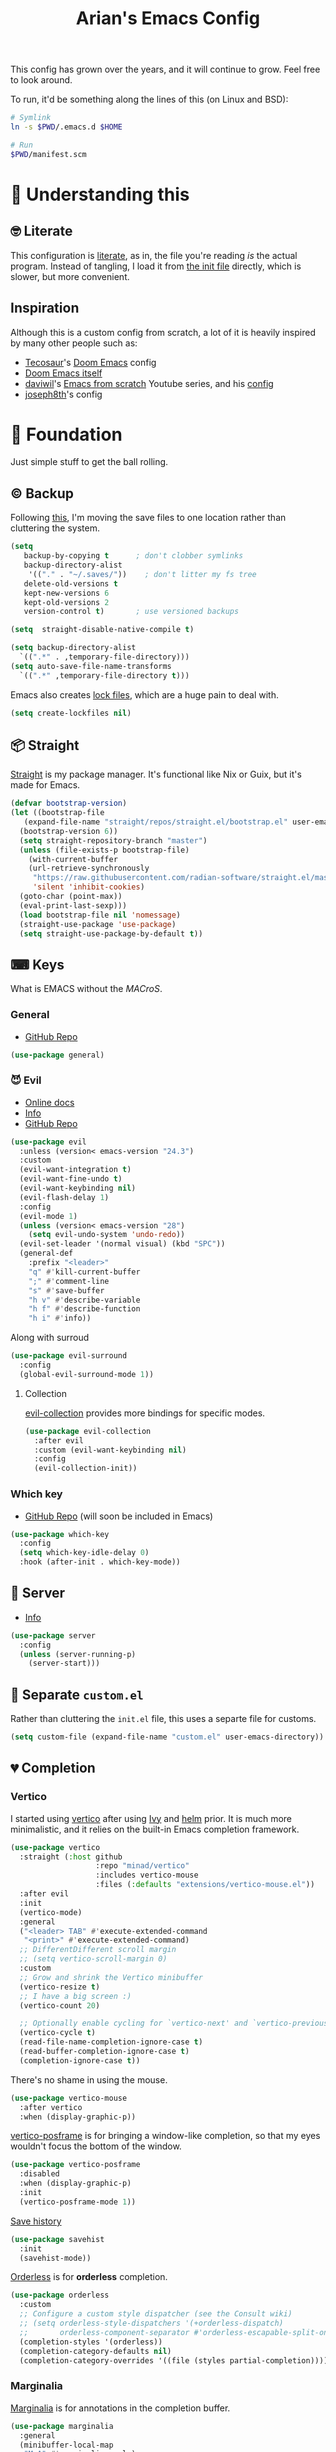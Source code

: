 #+title: Arian's Emacs Config
#+property: header-args :results silent
#+startup: fold

This config has grown over the years, and it will continue to
grow. Feel free to look around.

To run, it'd be something along the lines of this (on Linux and BSD):
#+begin_src bash
  # Symlink
  ln -s $PWD/.emacs.d $HOME

  # Run
  $PWD/manifest.scm
#+end_src


* 🤔 Understanding this
** 🤓 Literate
This configuration is [[https://en.wikipedia.org/wiki/Literate_programming][literate]], as in, the file you're reading /is/ the
actual program. Instead of tangling, I load it from [[./.emacs.d/init.el][the init file]]
directly, which is slower, but more convenient.

** Inspiration
Although this is a custom config from scratch, a lot of it is heavily
inspired by many other people such as:
- [[https://github.com/tecosaur/emacs-config][Tecosaur]]'s [[https://github.com/hlissner/doom-emacs][Doom Emacs]] config
- [[https://github.com/hlissner/doom-emacs][Doom Emacs itself]]
- [[https://github.com/daviwil][daviwil]]'s [[https://www.youtube.com/playlist?list=PLEoMzSkcN8oPH1au7H6B7bBJ4ZO7BXjSZ][Emacs from scratch]] Youtube series, and his [[https://github.com/daviwil/dotfiles][config]] 
- [[https://github.com/joseph8th/literatemacs][joseph8th]]'s config
  
* 🧱 Foundation
Just simple stuff to get the ball rolling.
** © Backup
Following [[https://www.emacswiki.org/emacs/BackupDirectory][this]], I'm moving the save files to one location rather than
cluttering the system.
#+begin_src emacs-lisp
  (setq
     backup-by-copying t      ; don't clobber symlinks
     backup-directory-alist
      '(("." . "~/.saves/"))    ; don't litter my fs tree
     delete-old-versions t
     kept-new-versions 6
     kept-old-versions 2
     version-control t)       ; use versioned backups

  (setq  straight-disable-native-compile t)

  (setq backup-directory-alist
	`((".*" . ,temporary-file-directory)))
  (setq auto-save-file-name-transforms
	`((".*" ,temporary-file-directory t)))
#+end_src

Emacs also creates [[https://www.emacswiki.org/emacs/LockFiles][lock files]], which are a huge pain to deal with.
#+begin_src emacs-lisp
(setq create-lockfiles nil)
#+end_src

** 📦 Straight
[[https://github.com/raxod502/straight.el][Straight]] is my package manager. It's functional like Nix or Guix, but
it's made for Emacs.

#+begin_src emacs-lisp
  (defvar bootstrap-version)
  (let ((bootstrap-file
	 (expand-file-name "straight/repos/straight.el/bootstrap.el" user-emacs-directory))
	(bootstrap-version 6))
    (setq straight-repository-branch "master")
    (unless (file-exists-p bootstrap-file)
      (with-current-buffer
	  (url-retrieve-synchronously
	   "https://raw.githubusercontent.com/radian-software/straight.el/master/install.el"
	   'silent 'inhibit-cookies)
	(goto-char (point-max))
	(eval-print-last-sexp)))
    (load bootstrap-file nil 'nomessage)
    (straight-use-package 'use-package)
    (setq straight-use-package-by-default t))
#+end_src

** ⌨ Keys
What is EMACS without the /MACroS/.
*** General
- [[https://github.com/noctuid/general.el][GitHub Repo]]
#+begin_src emacs-lisp
  (use-package general)
#+end_src
*** 😈 Evil
- [[https://evil.readthedocs.io/en/latest/overview.html][Online docs]]
- [[info:evil][Info]]
- [[https://github.com/emacs-evil/evil][GitHub Repo]]
#+begin_src emacs-lisp
  (use-package evil
    :unless (version< emacs-version "24.3")
    :custom
    (evil-want-integration t)
    (evil-want-fine-undo t)
    (evil-want-keybinding nil)
    (evil-flash-delay 1)
    :config
    (evil-mode 1)
    (unless (version< emacs-version "28")
      (setq evil-undo-system 'undo-redo))
    (evil-set-leader '(normal visual) (kbd "SPC"))
    (general-def
      :prefix "<leader>"
      "q" #'kill-current-buffer
      ";" #'comment-line
      "s" #'save-buffer
      "h v" #'describe-variable
      "h f" #'describe-function
      "h i" #'info))
    #+end_src

Along with surroud
#+begin_src emacs-lisp
  (use-package evil-surround
    :config
    (global-evil-surround-mode 1))
#+end_src

**** Collection
[[https://github.com/emacs-evil/evil-collection][evil-collection]] provides more bindings for specific modes.
#+begin_src emacs-lisp
  (use-package evil-collection
    :after evil
    :custom (evil-want-keybinding nil)
    :config
    (evil-collection-init))
#+end_src

*** Which key
- [[https://github.com/justbur/emacs-which-key][GitHub Repo]] (will soon be included in Emacs)
#+begin_src emacs-lisp
  (use-package which-key
    :config
    (setq which-key-idle-delay 0)
    :hook (after-init . which-key-mode))
#+end_src

** 🔄 Server
- [[info:emacs#Emacs Server][Info]] 
#+begin_src emacs-lisp
  (use-package server
    :config
    (unless (server-running-p)
      (server-start)))
#+end_src

** 📂 Separate ~custom.el~
Rather than cluttering the ~init.el~ file, this uses a separte file for customs.
#+begin_src emacs-lisp
  (setq custom-file (expand-file-name "custom.el" user-emacs-directory))
#+end_src

** 💔 Completion
*** Vertico
I started using [[https://github.com/minad/vertico][vertico]] after using [[https://github.com/abo-abo/swiper][Ivy]] and [[https://emacs-helm.github.io/helm/][helm]] prior. It is much
more minimalistic, and it relies on the built-in Emacs completion framework.
#+begin_src emacs-lisp
  (use-package vertico
    :straight (:host github
                     :repo "minad/vertico"
                     :includes vertico-mouse
                     :files (:defaults "extensions/vertico-mouse.el"))
    :after evil
    :init
    (vertico-mode)
    :general
    ("<leader> TAB" #'execute-extended-command
     "<print>" #'execute-extended-command)
    ;; DifferentDifferent scroll margin
    ;; (setq vertico-scroll-margin 0)
    :custom
    ;; Grow and shrink the Vertico minibuffer
    (vertico-resize t)
    ;; I have a big screen :)
    (vertico-count 20)

    ;; Optionally enable cycling for `vertico-next' and `vertico-previousvertico-previous'.
    (vertico-cycle t)
    (read-file-name-completion-ignore-case t)
    (read-buffer-completion-ignore-case t)
    (completion-ignore-case t))

#+end_src

There's no shame in using the mouse.
#+begin_src emacs-lisp
  (use-package vertico-mouse
    :after vertico
    :when (display-graphic-p))
#+end_src

[[https://github.com/tumashu/vertico-posframe][vertico-posframe]] is for bringing a window-like completion, so that my
eyes wouldn't focus the bottom of the window.
#+begin_src emacs-lisp
  (use-package vertico-posframe
    :disabled
    :when (display-graphic-p)
    :init
    (vertico-posframe-mode 1))
#+end_src

[[https://www.emacswiki.org/emacs/SaveHist][Save history]] 
#+begin_src emacs-lisp
  (use-package savehist
    :init
    (savehist-mode))
#+end_src

[[https://github.com/oantolin/orderless][Orderless]] is for *orderless* completion.
#+begin_src emacs-lisp
  (use-package orderless
    :custom
    ;; Configure a custom style dispatcher (see the Consult wiki)
    ;; (setq orderless-style-dispatchers '(+orderless-dispatch)
    ;;       orderless-component-separator #'orderless-escapable-split-on-space)
    (completion-styles '(orderless))
    (completion-category-defaults nil)
    (completion-category-overrides '((file (styles partial-completion)))))
#+end_src

*** Marginalia
[[https://github.com/minad/marginalia/][Marginalia]] is for annotations in the completion buffer.
#+begin_src emacs-lisp
  (use-package marginalia
    :general
    (minibuffer-local-map
     "M-A" #'marginalia-cycle)
    :init
    (marginalia-mode))
#+end_src

*** Consult
[[https://github.com/minad/consult][consult]] is for nicer completing.
#+begin_src emacs-lisp
  (use-package consult
    :general 
    ("<leader> b" #'consult-buffer
     "<leader> RET" #'consult-org-agenda
     "<leader> /" #'consult-line
     "<leader> r g" #'consult-ripgrep
     "<leader> i" #'consult-imenu)
    (org-mode-map
     "<leader> i" #'consult-org-heading)
    ;; Enable automatic preview at point in the *Completions* buffer. This is
    ;; relevant when you use the default completion UI. You may want to also
    ;; enable `consult-preview-at-point-mode` in Embark Collect buffers.
    :hook (completion-list-mode . consult-preview-at-point-mode)
    :init
    ;; Improve ripgrep with ripgrep-all
    (when (executable-find "rga")
      (setq consult-ripgrep-args
            "rga --rga-adapters=+pdfpages,tesseract --null --line-buffered --color=never --max-columns=1000 --path-separator /   --smart-case --no-heading --line-number ."))

    ;; Optionally configure the register formatting. This improves the register
    ;; preview for `consult-register', `consult-register-load',
    ;; `consult-register-store' and the Emacs built-ins.
    (setq register-preview-delay 0
          register-preview-function #'consult-register-format)
    (advice-add #'register-preview :override #'consult-register-window)

    ;; Optionally replace `completing-read-multiple' with an enhanced version.
    ;; (advice-add #'completing-read-multiple :override #'consult-completing-read-multiple)

    ;; Use Consult to select xref locations with preview
    (setq xref-show-xrefs-function #'consult-xref
          xref-show-definitions-function #'consult-xref)

    ;; Configure other variables and modes in the :config section,
    ;; after lazily loading the package.
    :config
    ;; Optionally configure preview. The default value
    ;; is 'any, such that any key triggers the preview.
    ;; (setq consult-preview-key 'any)
    ;; (setq consult-preview-key (kbd "M-."))
    ;; (setq consult-preview-key (list (kbd "<S-down>") (kbd "<S-up>")))
    ;; For some commands and buffer sources it is useful to configure the
    ;; :preview-key on a per-command basis using the `consult-customize' macro.
    (consult-customize
     consult-theme
     consult-ripgrep consult-git-grep consult-grep
     consult-bookmark consult-recent-file consult-xref
     consult--source-recent-file consult--source-project-recent-file consult--source-bookmark
     :preview-key '(:debounce 0.2 any)
     )

    ;; Optionally configure the narrowing key.
    ;; Both < and C-+ work reasonably well.
    (setq consult-narrow-key (kbd "<")) ;; (kbd "c-+")

    ;; optionally make narrowing help available in the minibuffer.
    ;; you may want to use `embark-prefix-help-command' or which-key instead.
    ;; (define-key consult-narrow-map (vconcat consult-narrow-key "?") #'consult-narrow-help)

    ;; optionally configure a function which returns the project root directory.
    ;; there are multiple reasonable alternatives to chose from.
    ;;;; 1. project.el (project-roots)
    ;; (setq consult-project-root-function
    ;;       (lambda ()
    ;;         (when-let (project (project-current))
    ;;           (car (project-roots project)))))
    ;;;; 2. projectile.el (projectile-project-root)
    (autoload 'projectile-project-root "projectile")
    (setq consult-project-root-function #'projectile-project-root)
    ;;; 3. vc.el (vc-root-dir)
    ;; (setq consult-project-root-function #'vc-root-dir)
    ;;;; 4. locate-dominating-file
    ;; (setq consult-project-root-function (lambda () (locate-dominating-file "." ".git")))
    )
#+end_src

*** Embark
#+begin_src emacs-lisp
  (use-package embark
    :general
    ("C-." #'embark-act         ;; pick some comfortable binding
     "C-;"  #'embark-dwim        ;; good alternative: M-.
     "C-h B" #'embark-bindings) ;; alternative for `describe-bindings'
    :init
    ;; Optionally replace the key help with a completing-read interface
    (setq prefix-help-command #'embark-prefix-help-command)
    :config

    ;; Hide the mode line of the Embark live/completions buffers
    (add-to-list 'display-buffer-alist
                 '("\\`\\*Embark Collect \\(Live\\|Completions\\)\\*"
                   nil
                   (window-parameters (mode-line-format . none)))))

  (use-package embark-consult
    :after (embark consult)
    :demand t ; only necessary if you have the hook below
    ;; if you want to have consult previews as you move around an
    ;; auto-updating embark collect buffer
    :hook
    (embark-collect-mode . consult-preview-at-point-mode))
#+end_src

*** Corfu
[[https://github.com/minad/corfu][Corfu]] is what I use for at-point in-buffer completion. I used to
use [[https://github.com/company-mode/company-mode][company-mode]] but this seems more zoomery.
#+begin_src emacs-lisp
  (use-package corfu
    :straight (:host github :repo "minad/corfu" :files (:defaults "extensions/corfu-popupinfo.el"))
    ;; Optional customizations
    :custom
    (corfu-cycle t)                ;; Enable cycling for `corfu-next/previous'
    (corfu-auto nil)                 ;; Enable auto completion
    (corfu-auto-delay 0)
    (corfu-commit-predicate nil)   ;; Do not commit selected candidates on next input
    ;; (corfu-separator ?\s)          ;; Orderless field separator
    (corfu-quit-no-match t)      ;; Never quit, even if there is no match
    (corfu-preview-current t)    ;; Disable current candidate preview
    (corfu-preselect-first nil)    ;; Disable candidate preselection
    (corfu-popupinfo-delay 0)
    ;; (corfu-echo-documentation nil) ;; Disable documentation in the echo area
    (corfu-scroll-margin 5)        ;; Use scroll margin
    (tab-always-indent 'complete)		; Just in case it's not set by Emacs
    :config
    (corfu-popupinfo-mode)
    :init
    (global-corfu-mode))
#+end_src

[[https://github.com/minad/cape][Cape]] is a backend for useful stuff.

#+begin_src emacs-lisp
  ;; Add extensions
  (use-package cape
    :after corfu
    :init
    ;; Add `completion-at-point-functions', used by `completion-at-point'.
    (add-to-list 'completion-at-point-functions #'cape-file)
    (add-to-list 'completion-at-point-functions #'cape-tex)
    ;; (add-to-list 'completion-at-point-functions #'cape-dabbrev)
    ;; (add-to-list 'completion-at-point-functions #'cape-keyword)
    ;;(add-to-list 'completion-at-point-functions #'cape-sgml)
    ;;(add-to-list 'completion-at-point-functions #'cape-rfc1345)
    ;;(add-to-list 'completion-at-point-functions #'cape-abbrev)
    ;; (add-to-list 'completion-at-point-functions #'cape-ispell)
    ;;(add-to-list 'completion-at-point-functions #'cape-dict)
    ;;(add-to-list 'completion-at-point-functions #'cape-symbol)
    ;;(add-to-list 'completion-at-point-functions #'cape-line)
    )
#+end_src

**** Kind icon

#+begin_src emacs-lisp
  (use-package kind-icon
    :after corfu
    :custom
    (kind-icon-default-face 'corfu-default)
    :config
    (add-to-list 'corfu-margin-formatters #'kind-icon-margin-formatter))
#+end_src

** 🔒 Encryption and authentication
*** Keychain
Keychain for saving the ssh-passphrase
#+begin_src emacs-lisp
  (use-package keychain-environment
    :when (executable-find "keychain")
    :config (keychain-refresh-environment))
#+end_src

*** Pinentry
#+begin_src emacs-lisp
  (use-package pinentry
    :custom
    (epa-pinentry-mode 'loopback)
    :config
    (pinentry-start))
#+end_src

*** Auth Info
The main source of security
#+begin_src emacs-lisp
  (use-package auth-source
    :when (executable-find "gpg")
    :straight (:type built-in)
    :custom
    (auth-sources (list
                   (expand-file-name ".authinfo.gpg" (getenv "HOME")))))
#+end_src

** Garbage collection
Run garbage collection when idle.
#+begin_src emacs-lisp
  (run-with-idle-timer (* 60 10) t #'garbage-collect)
#+end_src
* 🌈 Appearance
** ⃢ Splash screen
Replace the default splash screen with an org buffer
#+begin_src emacs-lisp
  (setq inhibit-startup-screen t
        inhibit-splash-screen t
        initial-major-mode 'org-mode)

  (setq initial-scratch-message
        (pcase-let* ((title "Emacs")
                     (`(,month ,day ,year) (calendar-current-date))
                     (init-time (emacs-init-time))
                     (current-user user-login-name))
          (string-join
           (list (format "#+title: %s" title)
                 (format "#+date: %d/%d/%d" month day year)
                 (format "#+author: %s" current-user)
                 (format "- Startup time :: %s" init-time))
           "\n")))
#+end_src

** 🥰 Face
This the default [[https://www.emacswiki.org/emacs/Face][face]]. I use [[https://fontlibrary.org/en/font/fantasque-sans-mono][Fantasque]] as my font.

#+begin_src emacs-lisp
  (let ((default-font "Fantasque Sans Mono")
        (variable-font "Latin Modern Roman Unslanted"))
    (when (x-list-fonts default-font)
      (set-face-attribute
       'default nil
       :family default-font
       :height 150)
      (set-face-attribute
       'variable-pitch nil
       :family variable-font
       :height 150)))
#+end_src

** 🎨Theme
Doom themes are very nice. 
#+begin_src emacs-lisp
  (use-package doom-themes
    :init
    (doom-themes-visual-bell-config)
    (doom-themes-org-config))

  (use-package circadian
    :after doom-themes
    :custom
    (circadian-themes '(("7:00" . doom-oksolar-light)
                        ("17:00" . doom-moonlight)))
    :config
    (circadian-setup))
#+end_src

** → Modeline
This also comes from the nice doom people
#+begin_src emacs-lisp
  (use-package doom-modeline
    :after nerd-icons
    :hook (after-init . doom-modeline-mode)
    :config
    (setq doom-modeline-height 1
          doom-modeline-buffer-encoding nil
          doom-modeline-percent-position '(-3 "")
          doom-modeline-buffer-file-name-style 'truncate-all)
    (display-time-mode -1))
#+end_src

To hide it occasionally, we can use [[https://github.com/hlissner/emacs-hide-mode-line][this]]: 
#+begin_src emacs-lisp
  (use-package hide-mode-line)
#+end_src

*** Pwettify
As you see, this package requires ~all-the-icons~ for pretty icons.
#+begin_src emacs-lisp
  (use-package all-the-icons
    :when (display-graphic-p)
    :init
    (unless (file-readable-p "~/.local/share/fonts/all-the-icons.ttf")
      (all-the-icons-install-fonts)))
#+end_src

#+begin_src emacs-lisp
  (use-package nerd-icons
    :straight (:host github :repo "rainstormstudio/nerd-icons.el"))
#+end_src

Use it for dired
#+begin_src emacs-lisp
  (use-package all-the-icons-dired
    :after all-the-icons
    :hook (dired-mode . all-the-icons-dired-mode))
#+end_src

Use it for completion
#+begin_src emacs-lisp
  (use-package all-the-icons-completion
    :after all-the-icons
    :init (all-the-icons-completion-mode)
    :hook (marginalia-mode . all-the-icons-completion-marginalia-setup))
#+end_src

** Shorter boolean prompt
Instead of having to type =yes=, you can just say =y=.
#+begin_src emacs-lisp
  (defalias 'yes-or-no-p 'y-or-n-p)
#+end_src

* 💻 Development
Afterall, Emacs is a text editor.

#+begin_src emacs-lisp
  (setq-default indent-tabs-mode nil
                tab-width 2)
#+end_src

** 🔢 Line numbers
Put line numbers for buffers that should have it.
#+begin_src emacs-lisp
  (use-package display-line-numbers
    :unless (version< emacs-version "26.1")
    :custom (display-line-numbers-type 'relative)
    :hook (prog-mode . display-line-numbers-mode))
#+end_src

** ⌁ Electric pair
#+begin_src emacs-lisp
  (use-package elec-pair
    :straight (:type built-in)
    :config (electric-pair-mode))
#+end_src

** Tree sitter
#+begin_src emacs-lisp
(use-package treesit-auto
  :config
  (global-treesit-auto-mode))
#+end_src
** ☮ Zen
Is this the cure for ADHD?
#+begin_src emacs-lisp
  (use-package zen-mode
    :straight (:host github :repo "aki237/zen-mode"))
#+end_src

** Git
[[https://magit.vc/][Magit]] is the greatest Git client. 
#+begin_src emacs-lisp
  (use-package magit
    :when (executable-find "git")
    :straight (:host github :repo "magit/magit" :branch "main")
    :general
    ("C-x g" #'magit-status)
    ("<leader> g" #'magit-status))
#+end_src

** Forge
Forge is there to eliminate the need to visit GitHub on the browser.
#+begin_src emacs-lisp
  (use-package forge
    :after magit)
#+end_src

** Nginx
I use [[https://github.com/ajc/nginx-mode][this]] to edit nginx config files
#+begin_src emacs-lisp
  (use-package nginx-mode
    :straight
    (nginx-mode :host github :repo "ajc/nginx-mode"))
#+end_src
** Project.el
#+begin_src emacs-lisp
  (use-package project
    :straight (:type built-in)
    :general
    (project-prefix-map "e" #'eat-project)
    ("<leader> p" '(:keymap project-prefix-map)))
#+end_src

** LSP
All thanks to eglot
#+begin_src emacs-lisp
  (use-package eglot
    :straight (:type built-in)
    :general ("<leader> l r" #'eglot-rename
              "<leader> l f" #'eglot-format
              "<leader> l c a" #'eglot-code-actions))
#+end_src

** 🛕 Tempel 
[[https://github.com/minad/tempel][Tempel]] is what I use instead of [[https://github.com/joaotavora/yasnippet][Yasnippet]] since it's lispy.
#+begin_src emacs-lisp
  (use-package tempel
    :after corfu
    :when (file-readable-p (expand-file-name "templates" user-emacs-directory))
    :init
    ;; ;; Setup completion at point
    ;; (defun tempel-setup-capf ()
    ;;   ;; Add the Tempel Capf to `completion-at-point-functions'.
    ;;   ;; The depth is set to -1, such that `tempel-expand' is tried *before* the
    ;;   ;; programming mode Capf. If a template name can be completed it takes
    ;;   ;; precedence over the programming mode completion. `tempel-expand' only
    ;;   ;; triggers on exact matches. Alternatively use `tempel-complete' if you
    ;;   ;; want to see all matches, but then Tempel will probably trigger too
    ;;   ;; often when you don't expect it.
    ;;   (add-hook 'completion-at-point-functions #'tempel-expand -1 'local))
    (add-to-list 'completion-at-point-functions #'tempel-complete)
  

    ;; ;; :hook
    ;; ((prog-mode . tempel-setup-capf)
    ;;  (text-mode . tempel-setup-capf))
    )

#+end_src

** Data science
AI-accelerated GPT-powered lisp???
#+begin_src emacs-lisp
  (use-package ess)
#+end_src

** PHP
I get to pay the bills and you get a software vulnerable to SQL
injections, XSS, zero safety features, and all of that is okay,
because there are no decent debugging tools for it.

#+begin_src emacs-lisp
  (use-package php-ts-mode
    :disabled
    :straight (:host github :repo "emacs-php/php-ts-mode"))
#+end_src

** Go
lol no generics
#+begin_src emacs-lisp
  (use-package go-ts-mode
    :when (and (executable-find "go")
               (file-executable-p "~/go/bin/gopls"))
    :after eglot
    :custom (go-ts-mode-indent-offset tab-width)
    :config
    (add-to-list 'eglot-server-programs `(go-ts-mode . ("~/go/bin/gopls")))
    :straight (:type built-in)
    :mode ((rx ".go" string-end) . go-ts-mode))
#+end_src

** 🦀 Rust
🚀Blazing 🚀fast🚀zero🚀cost🚀abstraction🚀fearless🚀concurrency🚀🚀🚀
#+begin_src emacs-lisp
  (use-package rust-ts-mode
    :when (executable-find "cargo")
    :straight (:type built-in)
    :after eglot
    :mode ((rx ".rs" string-end) . rust-ts-mode)
    :config
    (add-to-list 'eglot-server-programs `(rust-ts-mode . ("rust-analyzer"))))
#+end_src

** Elixir

#+begin_src emacs-lisp
  (use-package elixir-ts-mode
    :when (and (featurep 'elixir-ts-mode)
               (executable-find "elixir-ls"))
    :straight (:type built-in)
    :mode ((rx (or ".ex" ".exs") string-end) . elixir-ts-mode)
    :hook (elixir-ts-mode . eglot-ensure)
    :config
    (add-to-list 'eglot-server-programs `(elixir-ts-mode . ("elixir-ls"))))
#+end_src

** Python
Things have changed...
#+begin_src emacs-lisp
  (use-package pyvenv
    :when (executable-find "pyright-langserver")
    :mode ((rx ".py" string-end) . python-ts-mode)
    :hook (python-ts-mode . eglot-ensure))
#+end_src

** Hy
Python in +a trench coat+ parentheses
#+begin_src emacs-lisp
  (use-package hy-mode
    :after cape
    :config
    (cape-company-to-capf #'company-hy))
#+end_src

** Nushell
#+begin_src emacs-lisp
  (use-package nushell-ts-mode
    :straight (:host github :repo "herbertjones/nushell-ts-mode")
    :after eglot
    :init
    (add-to-list 'treesit-language-source-alist
                 '(nu . ("https://github.com/nushell/tree-sitter-nu")))
    :config
    (add-to-list 'eglot-server-programs
                 `(nushell-ts-mode . ("nix" "run" "nixpkgs#nushell" "--" "--lsp")))
    ;; TODO: Make this only run when the grammar is not installed
    (treesit-install-language-grammar 'nu))
#+end_src

#+begin_src emacs-lisp
  (use-package nushell-ts-babel
    :after (org nushell-ts-mode)
    :straight (:host github :repo "herbertjones/nushell-ts-babel")
    :config
    (org-babel-do-load-languages
     'org-babel-load-languages
     '((nushell . t))))
#+end_src

** Exercism
#+begin_src emacs-lisp
  (use-package svg-lib)
  (use-package exercism-modern
    :when (executable-find "exercism")
    :straight (:host github :repo "elken/exercism-modern"))
#+end_src
** (J|T)S
For old versions of Emacs
#+begin_src emacs-lisp
  (when (version< emacs-version "30") 
    (use-package web-mode
      :after eglot)
    (use-package typescript-mode))
#+end_src

#+begin_src emacs-lisp

#+end_src

** Lisps
*** Geiser
Have you read your SICP today?
#+begin_src emacs-lisp
  (use-package geiser)
  (use-package geiser-guile
    :when (executable-find "guile")
    :after geiser)
#+end_src
*** Common Lisp
This is mostly for configuring Nyxt browser. I don't use CL for
anything else.
#+begin_src emacs-lisp
  (use-package sly
    :when (executable-find "sbcl")
    :custom (inferior-lisp-program "sbcl"))
#+end_src

*** Paredit
[[https://www.emacswiki.org/emacs/ParEdit][paredit]], taught very well [[https://calva.io/paredit/][here]], is very essential to editing
S-expressions.
#+begin_src emacs-lisp
  (use-package paredit
    :disabled
    :hook
    ((lisp-mode . paredit-mode)
     (emacs-lisp-mode . paredit-mode)
     (scheme-mode . paredit-mode)))
#+end_src

*** Lispyville
#+begin_src emacs-lisp
  (use-package lispy
    :disabled
    :hook
    (lisp-mode . lispy-mode)
    (emacs-lisp-mode . lispy-mode))
#+end_src

*** Rainbow
Rainbow delimiters make distinguishing parens much easier when
dealing with deeply nested expressions.
#+begin_src emacs-lisp
  (use-package rainbow-delimiters
    :hook
    ((lisp-mode . rainbow-delimiters-mode)
     (emacs-lisp-mode . rainbow-delimiters-mode)
     (scheme-mode . rainbow-delimiters-mode)))
#+end_src

** Haskell
Currently, I use the wondeful haskell-mode.
#+begin_src emacs-lisp
  (use-package haskell-mode
    :when (executable-find "ghc")
    :hook
    ;; Declaration manager (imenu, C-M-* for navigation, etc)
    (haskell-mode . haskell-decl-scan-mode)
    ;; Make it interactive
    (haskell-mode . interactive-haskell-mode)
    ;; Create a template for haskell modules
    (haskell-mode . haskell-auto-insert-module-template)
    :custom
    (haskell-font-lock-symbols t)	; Cool symbols
    (haskell-process-suggest-remove-import-lines t)
    (haskell-process-auto-import-loaded-modules t)
    (haskell-process-log t)
    ;; Cabal, stack, or ghci
    (haskell-process-type 'auto))
#+end_src
But lsp-haskell is something that I might replace it with in the near future.
#+begin_src emacs-lisp
  ;; (use-package lsp-haskell
  ;;   :after lsp-mode
  ;;   :hook
  ;;   ((haskell-mode . lsp)
  ;;    (haskell-literate-mode . lsp)))
#+end_src

** Proof General
I'm a formal methodist.
#+begin_src emacs-lisp
  (use-package proof-general
    :after evil
    :general
    (coq-mode-map
     "<leader> ;" #'proof-goto-point
     "<leader> n" #'proof-assert-next-command-interactive))
#+end_src

** Idris
And just when you thought I could learn useful languages...
#+begin_src emacs-lisp
  (use-package idris2-mode
    :when (executable-find "idris2")
    :straight
    (:type git :host github :repo "idris-community/idris2-mode"))
#+end_src
** ❄ Nix
#+begin_src emacs-lisp
  (use-package nix-mode
    :when (executable-find "nil")
    :hook (nix-mode . eglot-ensure))
#+end_src

*** Direnv
#+begin_src emacs-lisp
  (use-package direnv
    :when (executable-find "direnv"))
#+end_src

** Ebuilds
Ugh.
#+begin_src emacs-lisp
  (use-package ebuild-mode)
#+end_src

** TODO LaTeX
Soon...
#+begin_src emacs-lisp

#+end_src

* 📔 Org
I use [[https://orgmode.org][org-mode]] for pretty much everything.
** Core
[[https://gitlab.com/jabranham/mixed-pitch][Mixed-pitch]] tries to be smart about how the whole monospaced fonts and
text fonts intermix. I love it <3.
#+begin_src emacs-lisp :tangle no :noweb-ref org-faces-config
  (use-package mixed-pitch
    :hook
    (org-mode . mixed-pitch-mode)
    (markdown-mode . mixed-pitch-mode))

  ;;; Replace the default blocks with pwetty icons
  (setq-default
   prettify-symbols-alist
   '(("SCHEDULED:" . "📅")
     ("DEADLINE:" . "⏰")
     ("=>" . "⇒")
     (":ID:" . "")
     (":PROPERTIES:" . " ")
     (":CREATED:" . "⏲")
     (":END:" . " ")
     (":ROAM_REFS:" . "🔗")
     (":LOCATION:" . "")))

#+end_src

This config needs to be loaded [[https://github.com/daviwil/emacs-from-scratch/issues/34][after ~org-faces~ has loaded]], so we can
add the following wrapper

#+begin_src emacs-lisp :tangle no :noweb yes :noweb-ref org-faces
  (with-eval-after-load 'org-faces
    <<org-faces-config>>)
#+end_src

You oughtta be sure the org-mode syntax is correct:
#+begin_src emacs-lisp
  (defun my/org-mode-linter-hook ()
    "This is a wrapper to add to the `:hook' section of org-mode's `use-package'"
    (add-hook 'after-save-hook #'org-lint nil 'local))
#+end_src

This is the core config.
#+begin_src emacs-lisp :noweb yes
  (use-package org
    :straight (:type built-in)
    :custom
    (org-directory "~/Org")
      ;;; Cute lil rice
    (org-startup-with-inline-images t)
    ;; (org-hidden-keywords '(title author email date))
    (org-highlight-latex-and-related '(native))
    (org-startup-with-latex-preview 't)
    (org-pretty-entities t)
    (org-imenu-depth 5)
    (org-hide-emphasis-markers t)
    (org-hide-block-startup t)
    (org-hide-macro-markers t)
    (org-fontify-whole-heading-line t)
    (org-fontify-done-headline t)
    (org-fontify-quote-and-verse-blocks t)
    (org-default-notes-file (concat org-directory "/notes.org"))
    ;; LaTeX
    (org-format-latex-options
     '(:foreground default
                   :background "Transparent"
                   :scale 2.0
                   :html-foreground "Black"
                   :html-background "Transparent"
                   :html-scale 1.0
                   :matchers ("begin" "$1" "$" "$$" "\\(" "\\[")))
      ;;; Code blocks
    (org-src-tab-acts-natively t)
    (org-confirm-babel-evaluate nil)
    :hook
    ((org-mode . auto-fill-mode)
     (org-mode . prettify-symbols-mode)
     (org-babel-after-execute . org-redisplay-inline-images)
     (org-mode . my/org-mode-linter-hook))
    :config
    <<org-faces>>
      ;;; Evaluate code blocks
    (org-babel-do-load-languages
     'org-babel-load-languages
     '((haskell . t)
       (scheme . t)
       (emacs-lisp . t)
       (python . t)
       (shell . t)
       (C . t)
       (R . t)
       (dot . t)))
    :general
    ("<leader> a" #'org-agenda
     "<leader> c" #'org-capture)
    (org-src-mode-map
     "<leader> k" #'org-edit-src-abort
     "<leader> '" #'org-edit-src-exit)
    (org-mode-map
     "<leader> '" #'org-edit-special
     "<leader> C t" #'org-babel-tangle
     "<leader> C s" #'org-insert-structure-template
     "<leader> l" #'org-insert-link
     "<leader> t" #'org-todo
     "<leader> S" #'org-schedule
     "<leader> d" #'org-deadline
     "<leader> SPC" #'org-ctrl-c-ctrl-c
     :states '(normal visual)
     "M-l" #'org-shiftright
     "M-h" #'org-shiftright
     "M-k" #'org-shiftup
     "M-j" #'org-shiftdown
     "M-K" #'org-metaup
     "M-J" #'org-metadown
     "M-L" #'org-metaright
     "M-H" #'org-metaleft
     "<tab>" #'org-cycle))
#+end_src
** Contrib
There are [[https://git.sr.ht/~bzg/org-contrib][extra stuff]] that are not in the main org repo.
#+begin_src emacs-lisp
  (use-package org-contrib
    :disabled
    :after org
    :straight (:type git :repo "https://git.sr.ht/~bzg/org-contrib"))
#+end_src
** Capture
#+begin_src emacs-lisp
  (use-package org-capture
    :after org
    :when (file-directory-p org-directory)
    :general
    (org-capture-mode-map
     "<leader> c" #'org-capture-finalize
     "<leader> k" #'org-capture-kill)
    :custom
    (org-capture-templates
          '(("t"
             "✅ Todo"
             entry
             (file+headline "~/Org/shared/tasks.org" "🤔 Tasks") "** TODO %?\n%T\n %i\n"
             :empty-lines 1)
            ("p" "🔒 Private Todo" entry (file+headline "~/Org/agenda/life.org.gpg" "💡 Thoughts") "* %?\n%T %i\n")
            ("T" "🧠 Thought" entry (file+headline "~/Org/shared/thoughts.org" "💡 Thoughts") "* %?\n%U %i\n")
            ("?" "❓ Question" entry (file+headline "~/Org/shared/tmp.org" "❓ Questions") "* %?\n%U %i\n")
            ("l" "📚 Learn" entry (file+headline "~/Org/shared/thoughts.org" "💡 Thoughts") "* %? :learn:\n%U %i\n")
            ("i" "💡 Idea" entry (file+headline "~/Org/shared/thoughts.org" "💡 Thoughts") "* %? :idea:\n%U %i\n")))
    :straight (:type built-in))
#+end_src

** Transclusion
#+begin_src emacs-lisp
  (use-package org-transclusion
    :straight (:host github :repo "nobiot/org-transclusion"))
#+end_src

** QL
#+begin_src emacs-lisp
  (use-package org-ql
    :straight
    (org-ql :host github :repo "alphapapa/org-ql"))
#+end_src
** TODO 📆 Agenda

#+begin_src emacs-lisp
  (use-package org-agenda
    :after org
    :straight (:type built-in)
    :custom
    (org-agenda-files (cl-remove-if-not
                       #'file-directory-p
                       (mapcar (lambda (directory)
                                 (expand-file-name directory org-directory))
                               (list
                                "agenda"      ; Some old file(s)
                                "shared"      ; Syncthing
                                "nextcloud"   ; org-caldav files
                                "Finance"     ; GNU Ledger literate journals
                                ))))
    ;; A simple regex to bring gpg-encrypted files into agenda
    (org-agenda-file-regexp (rx (seq ".org" (? ".gpg") eol)))
    ;; Hide useless stuff
    (org-agenda-skip-scheduled-if-done t)
    (org-agenda-skip-timestamp-if-done t)
    (org-agenda-skip-deadline-if-done t)
    (org-agenda-skip-deadline-prewarning-if-scheduled 'pre-scheduled)
    (org-log-done 'time))
#+end_src

** EDNA
This is just too much
#+begin_src emacs-lisp
  (use-package org-edna
    :after org)
#+end_src
** TODO Calendar
Sync the calendar with my online one. The settings are in =caldav.el=.
#+begin_src emacs-lisp
  (use-package org-caldav
    :when (and
           (file-readable-p (expand-file-name "caldav.el" user-emacs-directory))
           (not (version< emacs-version "26.1")))
    :after org-capture
    :custom
    (org-caldav-inbox (file-truename "~/Org/nextcloud/caldav.org"))
    (org-caldav-files (list (file-truename "~/Org/nextcloud/nextcloud.org")))
    :config
    (add-to-list 'org-capture-templates
                 '("e"
                   "📅 Calendar Event (Shared with NextCloud)"
                   entry
                   (file "~/Org/nextcloud/caldav.org")
                   "* %?\n%^{When? }t"))
    :init
    (load-file
     (expand-file-name "caldav.el" user-emacs-directory)))
#+end_src

** 🧠 Roam
Org-roam might actually help me be able to think eventually

#+begin_src emacs-lisp
  (use-package org-roam
    :if (file-directory-p "~/roam")
    :after (org evil)
    :custom
    (org-roam-directory (file-truename "~/roam"))
    :general
    (:prefix "<leader> r"
     "f" #'org-roam-node-find
     "S" #'org-roam-search
     "c" #'org-roam-dailies-capture-today
     "i" #'org-roam-node-insert)
    :config
    (setopt
     ;; Default template for new nodes
     org-roam-capture-templates
     '(("d" "default" plain "- Description :: %?" :target
        (file+head "${slug}.org" "
  :PROPERTIES:
  :CREATED: %T
  :END:
  ,#+title: ${title}\n")
        :unnarrowed t)))
    ;; Start Auto-sync
    (org-roam-db-autosync-mode))
#+end_src

This is a really nice web UI for org-roam.
#+begin_src emacs-lisp
  (use-package org-roam-ui
    :after org-roam
    :straight
    (:host github :repo "org-roam/org-roam-ui" :branch "main" :files ("*.el" "out"))
    :custom
    (org-roam-ui-sync-theme t)
    (org-roam-ui-follow t)
    (org-roam-ui-update-on-save t)
    (org-roam-ui-open-on-start t)
    (org-roam-ui-browser-function (lambda (url)
                                    (browse-url-chromium (concat "--app=" url)))))
#+end_src

** Modern
[[https://github.com/minad/org-modern][Org-modern]] makes org easier on the eyes.

#+begin_src emacs-lisp
  (use-package org-modern
    :straight
    (:host github :repo "minad/org-modern")
    :hook
    (org-mode . org-modern-mode)
    (org-agenda-finalize . org-modern-agenda)
    :custom
    (org-modern-hide-stars t))
#+end_src

Along with this, [[https://github.com/jdtsmith/org-modern-indent][org-modern-indent]] is also a nice complementary
package:
#+begin_src emacs-lisp
  (use-package org-modern-indent
    :straight (:host github :repo "jdtsmith/org-modern-indent")
    :after (org org-modern)
    :init (org-indent-mode +1)
    :hook
    (org-mode . org-indent-mode)
    (org-indent-mode . org-modern-indent-mode))
#+end_src

** Markdown
Org mode, but for the average pleb.
#+begin_src emacs-lisp
  (use-package markdown-mode
    :mode ("README\\.md\\'" . gfm-mode)
    :general
    (markdown-mode-map
     "<leader> o" #'markdown-follow-thing-at-point
     "<leader> l" #'markdown-insert-link)
    :hook
    (markdown-mode . auto-fill-mode)
    :custom
    (markdown-command '("pandoc" "--from=markdown" "--to=html5")))

  (use-package edit-indirect
    :after markdown-mode)
#+end_src

** Visual column mode
[[https://codeberg.org/joostkremers/visual-fill-column][This]] is for
#+begin_src emacs-lisp
  (use-package visual-fill-column
    :hook (org-mode . (lambda ()
                        (setq visual-fill-column-width 150
                              visual-fill-column-center-text t)
                        (visual-fill-column-mode 1))))
#+end_src

** Org Pandoc Import
[[https://github.com/tecosaur/org-pandoc-import][This]] can help me not view markdown files in markdown.
#+begin_src emacs-lisp
  (use-package org-pandoc-import
    :straight (:host github
                     :repo "tecosaur/org-pandoc-import"
                     :files ("*.el" "filters" "preprocessors")))
#+end_src

** Presentations
[[https://github.com/takaxp/org-tree-slide][org-tree-slide]] is a pretty litty package for presentation
#+begin_src emacs-lisp
  (use-package org-tree-slide)
#+end_src

** Pandoc itself
[[https://joostkremers.github.io/pandoc-mode/][pandoc-mode]]
#+begin_src emacs-lisp
  (use-package pandoc-mode)
#+end_src
** Hugo 
#+begin_src emacs-lisp
  (use-package ox-hugo)
#+end_src

** Spell
Dis seams two bee grate.
#+begin_src emacs-lisp
  (use-package ispell
    :straight (:type built-in)
    :when (executable-find "hunspell")
    :custom
    (ispell-program-name "hunspell")
    (ispell-dictionary "en_US"))
#+end_src

#+begin_src emacs-lisp
  (use-package flyspell
    :straight (:type built-in)
    :after ispell
    :hook
    (org-mode . flyspell-mode)
    (markdown-mode . flyspell-mode))
#+end_src



** Encryption
- [[info:Org#org-crypt][Info page]] 
#+begin_src emacs-lisp
  (use-package org-crypt
    :after org
    :straight (:type built-in)
    :custom
    (org-crypt-key "93E295F479D4280F3CBC16930DA657E4DB2EB03B")
    :config
    (org-crypt-use-before-save-magic))
#+end_src

* 🧰 Misc

** AI
No hope is left for me; let the llama write these org files now.
#+begin_src emacs-lisp
  (use-package gptel
    :general
    (gptel-mode-map
     "<leader> SPC" #'gptel-send)
    :hook (gptel-post-stream-hook . gptel-auto-scroll)
    :custom (gptel-default-mode #'org-mode)
    :config
    (setq gptel-backend
          (cond ((not (string-empty-p (shell-command-to-string "pgrep ollama")))
                 (gptel-make-ollama "Ollama"
                   :host "localhost:11434"
                   :stream t
                   :models '("dolphin-llama3:256k")))
                ((not (string-empty-p (shell-command-to-string "pgrep llama-server")))
                 (gptel-make-openai "llama-cpp"          ;Any name
                   :stream t                             ;Stream responses
                   :protocol "http"
                   :host "localhost:8080"                ;Llama.cpp server location
                   :models nil))
                )))
#+end_src

** EXWM
#+begin_src emacs-lisp
  (use-package exwm
    :when (eq 'x (framep (selected-frame)))
    :config (exwm-enable))
#+end_src
** 💌 Messaging
*** Matrix
Ement
#+begin_src emacs-lisp
   (use-package ement
     :straight (:host github :repo "alphapapa/ement.el")
     :general
     (ement-room-mode-map
      :states '(normal visual)
      "RET" #'ement-room-send-message
      "j" #'ement-room-goto-next
      "k" #'ement-room-goto-prev
      "q" #'quit-window
      "r" #'ement-notify-reply
      "e" #'ement-room-send-reaction
      "<Messenger>" #'ement-room-view)
     (ement-room-list-mode-map
      :states '(normal visual)
      "RET" #'ement-room-list-RET))
#+end_src

*** IRC
- [[info:rcirc][RcIRC info page]]
  #+begin_src emacs-lisp
    (use-package rcirc
      :straight (:type built-in)
      :custom
      (rcirc-prompt "→ ")
      :config
      (when-let* ((host "172.16.6.1")
                  (matches (auth-source-search :host host))
                  (libera (car matches))
                  (username (plist-get libera :user))
                  (pass-function (plist-get libera :secret)))
        (setopt rcirc-server-alist
                `((,host
                   :port 6697
                   :nick ,username
                   :user-name ,username
                   :full-name ,username
                   :password ,(funcall pass-function)
                   :encryption tls))))
      :hook (rcirc-mode . (lambda ()
                            (rcirc-track-minor-mode 1))))
  #+end_src
  

*** TODO XMPP
#+begin_src emacs-lisp
  ;; (use-package jabber)
#+end_src
** 📒Ledger
Crypto-bros don't look in here:
#+begin_src emacs-lisp
  (use-package ledger-mode
    :when (executable-find "ledger")
    :after org-contrib
    :straight (:host github :repo "ledger/ledger-mode")
    :config
    (org-babel-do-load-languages
     'org-babel-load-languages
     '((ledger . t))))
#+end_src
** 📁 Dired
#+begin_src emacs-lisp
  (use-package dired
    :straight (:type built-in)
    :general
    (dired-mode-map
    :states '(normal)
     "<leader>" #'evil-send-leader))
#+end_src
** 👓 Readin'
*** 📚 Novel
I may be illiterate, but I still read children's books.
#+begin_src emacs-lisp
  (use-package nov
    :when (executable-find "unzip")
    :straight (:host nil :type git :repo "https://depp.brause.cc/nov.el.git")
    :mode ("\\.epub\\'" . nov-mode))
#+end_src

*** PDF
[[https://github.com/politza/pdf-tools][This package]] makes dealing with PDFs easier than the built-in [[https://www.emacswiki.org/emacs/DocViewMode][DocView]].
#+begin_src emacs-lisp
  (use-package pdf-tools)
#+end_src

** 📸 Pwetty screenshots
#+begin_src emacs-lisp
  (use-package screenshot
    :straight
    (screenshot :host github :repo "tecosaur/screenshot"))
#+end_src
** 📰 News
#+begin_src emacs-lisp
  (use-package elfeed
    :general ("<leader> r s s" #'elfeed)
    :custom
    (elfeed-feeds
     '("https://arian-d.github.io/blog/index.xml"
       "https://nullprogram.com/feed/"
       "https://karthinks.com/index.xml"
       "https://defcon.org/defconrss.xml"
       "https://undeadly.org/cgi?action=rss"
       "https://www.evilsocket.net/atom.xml"
       "https://www.openmymind.net/atom.xml"
       "https://www.marginalia.nu/log/index.xml")))
#+end_src

** 📧 Gnus
#+begin_src emacs-lisp
  (use-package gnus
    :straight (:type built-in)
    :when (file-readable-p (file-truename "~/.authinfo.gpg"))
    :custom
    (gnus-summary-line-format "%o%U%R%z%I%(%[%f%]%) %s\n")
    (gnus-select-method '(nnimap "imap.gmail.com")))
#+end_src
** Graphviz
The Graphviz [[https://graphviz.org/doc/info/lang.html][dot]] language, which I mostly use in org-mode.
#+begin_src emacs-lisp
  (use-package graphviz-dot-mode
    :when (executable-find "dot")
    :custom (graphviz-dot-indent-width 2))
#+end_src

** Networking
These are some interactive functions that I use occasionally.
#+begin_src emacs-lisp
  (defun nmap (host)
    "Nmap a host"
    (interactive "sHost: ")
    (async-shell-command (concat "nmap -Pn " host)))

  (defun nmap-service-scan (host)
    "Nmap a host and its services"
    (interactive "sHost: ")
    (async-shell-command (concat "nmap -Pn -sV " host)))

  (defun whos-there (host)
    "Check who is logged in on a remote host"
    (interactive "sWhere? ")
    (let ((default-directory (concat "/ssh:" host ":")))
      (async-shell-command "who -u")))
#+end_src

** 🐋 Docker
Docker do be cool.
#+begin_src emacs-lisp
  ;; (use-package docker
  ;;   :when (executable-find "docker"))
#+end_src
and I also need this for syntax highlighting, and building images in
buffer.
#+begin_src emacs-lisp
  (use-package dockerfile-mode)
#+end_src

** Bluetooth
#+begin_src emacs-lisp
  (use-package bluetooth)
#+end_src
** System
A function to shut down the machine.
#+begin_src emacs-lisp
  (defun shutdown (sure &optional reboot)
    "Shutdown the machine"
    (interactive (list (yes-or-no-p "Are you sure?")))
    (save-some-buffers)
    (when sure
      (when-let* ((default-directory "/sudo::")
                  (systemctl-path (executable-find "systemctl"))
                  (command (concat systemctl-path
                                   " "
                                   (if reboot "reboot" "poweroff"))))
        (shell-command command))))

  (defun reboot (sure)
    "Reboot the machine"
    (interactive (list (yes-or-no-p "Are you sure?")))
    (shutdown sure t))
#+end_src

A [[https://github.com/cbowdon/daemons.el][package]] for controlling services.
#+begin_src emacs-lisp
  (use-package daemons)
#+end_src

** 🎵 mpv
Playing music has never been easier.
#+begin_src emacs-lisp
  (use-package empv
    :straight (empv :host github :repo "isamert/empv.el")
    :when (executable-find "mpv")
    :config
    (add-to-list 'empv-mpv-args "--ytdl-format=best")
    :general
    ;; X11 keys
    ("<XF86AudioPlay>" #'empv-toggle
     "<XF86AudioPause>" #'empv-toggle
     "C-<XF86AudioPlay>" #'empv-youtube
     "C-<XF86AudioPause>" #'empv-youtube
     "<XF86AudioNext>" #'empv-playlist-next
     "<XF86AudioPrev>" #'empv-playlist-prev
     ;; Wayland keys
     "<AudioPause>" #'empv-toggle
     "<AudioPlay>" #'empv-toggle
     "C-<AudioPlay>" #'empv-youtube
     "C-<AudioPause>" #'empv-youtube)
    :custom
    (empv-invidious-instance "https://inv.tux.pizza/api/v1"))
#+end_src

** Shell

*** Eshell
#+begin_src emacs-lisp
  (defun my/bubblify (text background-color)
    "Make things look bubbly"
    (concat
     (propertize "" 'face `(:foreground ,background-color))
     (propertize text 'face `(:background ,background-color))
     (propertize "" 'face `(:foreground ,background-color))))

  (defun my/eshell-prompt ()
    (let ((background-color "#3A3F4B")
          (foreground-color "#ABB2BF")
          (time-color "#C678DD"))
      (concat
       (my/bubblify
        (replace-regexp-in-string (getenv "HOME") "⌂" (eshell/pwd))
        background-color)
       " "
       (my/bubblify
        (format-time-string "%-I:%M %p")
        time-color)
       (propertize " " 'face `(:foreground ,foreground-color)))))

  (use-package eshell
    :after evil
    :general
    ("<leader> E" #'eshell)
    ;; (eshell-mode-map
    ;;  "C-d" #'eshell/exit)
    :config
    (add-to-list 'eshell-modules-list 'eshell-rebind)
    :custom
    (eshell-banner-message
     (if (executable-find "curl")
         (shell-command-to-string "curl -s icanhazip.com")
       (format "Hi, %s!" user-login-name))))
#+end_src

*** pcmpl-args
[[https://github.com/JonWaltman/pcmpl-args.el][This]] is a magical package to get completion for commands
#+begin_src emacs-lisp
  (use-package pcmpl-args
    :config	
    (cl-loop for command in
             (list "fd" "rg" "exa" "emacsclient")
             do
             (defalias
               (intern (concat "pcomplete/" command))
               'pcmpl-args-pcomplete-on-man)))
#+end_src

*** Eat
#+begin_src emacs-lisp
  (use-package eat
    :unless (version< emacs-version "28.1")
    :hook ((eshell-load . eat-eshell-mode)
           (eshell-load . eat-eshell-visual-command-mode)
           (eat-mode . (lambda ()
                         (when (featurep 'evil)
                           (call-interactively #'evil-insert)))))
    :custom (eat-kill-buffer-on-exit t)
    :general
    ("<leader> e" #'eat)
    (eat-mode-map
     :states '(insert)
     "C-d" #'eat-kill-process)
    :straight
    (eat :type git
         :host codeberg
         :repo "akib/emacs-eat"
         :files ("*.el" ("term" "term/*.el") "*.texi"
                 "*.ti" ("terminfo/e" "terminfo/e/*")
                 ("terminfo/65" "terminfo/65/*")
                 ("integration" "integration/*")
                 (:exclude ".dir-locals.el" "*-tests.el"))))
#+end_src



** OSM
#+begin_src emacs-lisp
  (use-package osm)
#+end_src
** Helpers
#+begin_src emacs-lisp
  (defun 🎲 ()
    "Roll a die"
    (interactive)
    (princ 
     (seq-random-elt '(⚀ ⚁ ⚂ ⚃ ⚄ ⚅))))
#+end_src
* My content
#+begin_src emacs-lisp
  (defun edit-my-config (&optional config)
    "Edit my config"
    (interactive)
    (find-file (or config
                   (expand-file-name "config.org" user-emacs-directory))))


  (general-def "<leader> ." #'edit-my-config)

  (defun vine-boom ()
    (interactive)
    (when-let* ((path (expand-file-name "vine-boom.m4a" user-emacs-directory))
                (mpv (executable-find "mpv")))
      (start-process "boom" nil mpv path)))

  ;; (advice-add #'evil-send-leader :before #'vine-boom)
#+end_src

